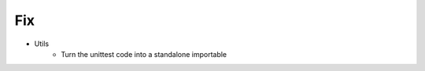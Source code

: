 --------------------------------------------------------------------------------
                                Fix
--------------------------------------------------------------------------------
* Utils
    * Turn the unittest code into a standalone importable

